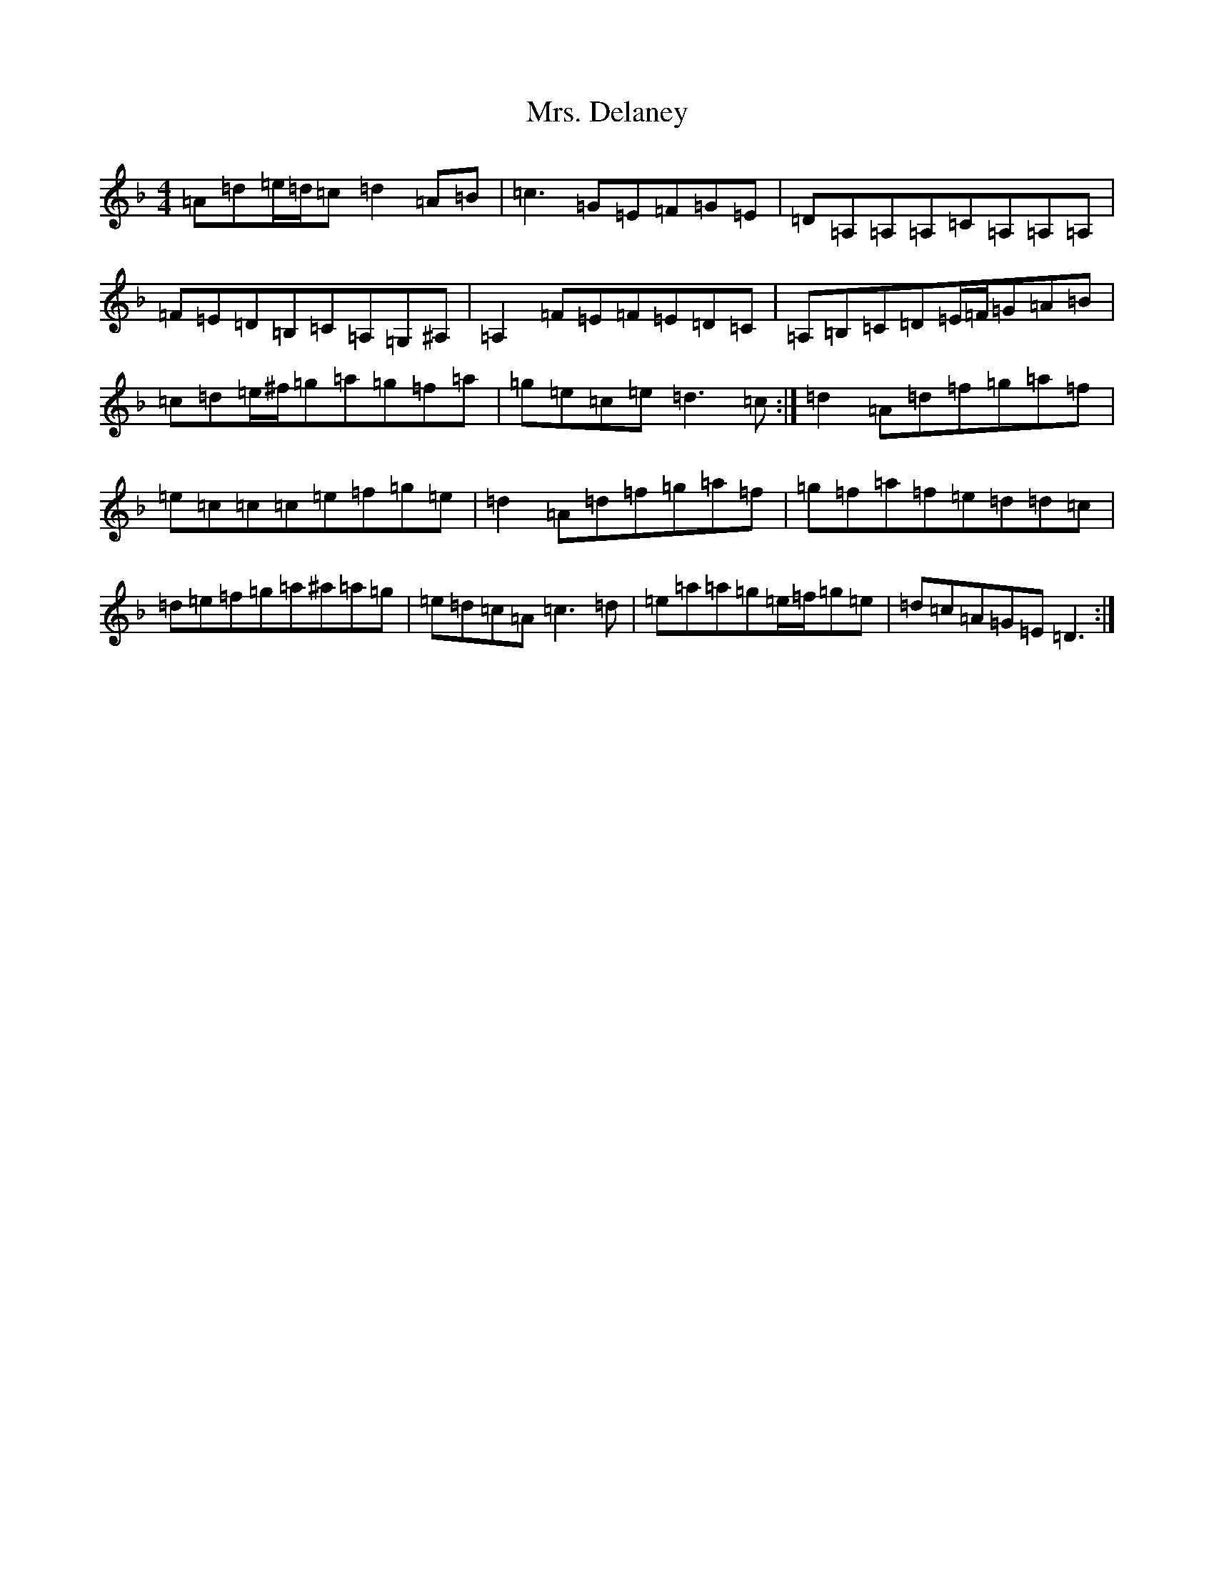 X: 22513
T: Mrs. Delaney
S: https://thesession.org/tunes/20382#setting40371
Z: D Mixolydian
R: reel
M:4/4
L:1/8
K: C Mixolydian
=A=d=e/2=d/2=c=d2=A=B|=c3=G=E=F=G=E|=D=A,=A,=A,=C=A,=A,=A,|=F=E=D=B,=C=A,=G,^A,|=A,2=F=E=F=E=D=C|=A,=B,=C=D=E/2=F/2=G=A=B|=c=d=e/2^f/2=g=a=g=f=a|=g=e=c=e=d3=c:|=d2=A=d=f=g=a=f|=e=c=c=c=e=f=g=e|=d2=A=d=f=g=a=f|=g=f=a=f=e=d=d=c|=d=e=f=g=a^a=a=g|=e=d=c=A=c3=d|=e=a=a=g=e/2=f/2=g=e|=d=c=A=G=E=D3:|